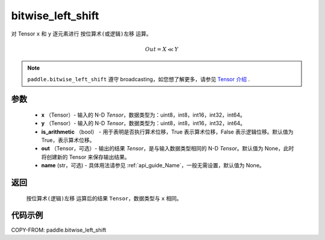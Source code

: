 .. _cn_api_paddle_bitwise_left_shift:

bitwise_left_shift
-------------------------------

.. py:function:: paddle.bitwise_left_shift(x, y, is_arithmetic=True, out=None, name=None)

对 Tensor ``x`` 和 ``y`` 逐元素进行 ``按位算术(或逻辑)左移`` 运算。

.. math::
        Out = X \ll Y

.. note::
    ``paddle.bitwise_left_shift`` 遵守 broadcasting，如您想了解更多，请参见 `Tensor 介绍`_ .

    .. _Tensor 介绍: ../../guides/beginner/tensor_cn.html#id7
参数
::::::::::::

        - **x** （Tensor）- 输入的 N-D `Tensor`，数据类型为：uint8，int8，int16，int32，int64。
        - **y** （Tensor）- 输入的 N-D `Tensor`，数据类型为：uint8，int8，int16，int32，int64。
        - **is_arithmetic** （bool） - 用于表明是否执行算术位移，True 表示算术位移，False 表示逻辑位移。默认值为 True，表示算术位移。
        - **out** （Tensor，可选）- 输出的结果 `Tensor`，是与输入数据类型相同的 N-D `Tensor`。默认值为 None，此时将创建新的 Tensor 来保存输出结果。
        - **name** (str，可选) - 具体用法请参见 :ref:`api_guide_Name`，一般无需设置，默认值为 None。


返回
::::::::::::
 ``按位算术(逻辑)左移`` 运算后的结果 ``Tensor``，数据类型与 ``x`` 相同。

代码示例
::::::::::::

COPY-FROM: paddle.bitwise_left_shift
